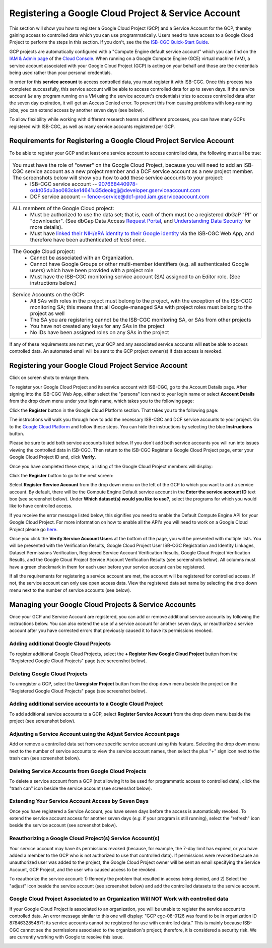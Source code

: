 ----------------------------------------------------
Registering a Google Cloud Project & Service Account
----------------------------------------------------
This section will show you how to register a Google Cloud Project (GCP) and a Service Account for the GCP, thereby gaining access to controlled data which you can use programmatically. Users need to have access to a Google Cloud Project to perform the steps in this section. If you don't, see the the  `ISB-CGC Quick-Start Guide <../HowToGetStartedonISB-CGC.html>`_.

GCP projects are automatically configured with a "Compute Engine default service account" which you can find on the
`IAM & Admin page <https://console.cloud.google.com/iam-admin/iam/project>`_ of the `Cloud Console <https://console.cloud.google.com/home/dashboard>`_.  When running on a Google Compute Engine (GCE) virtual machine (VM), a service account associated with your Google Cloud Project (GCP) is acting on your behalf and those are the credentials being
used rather than your personal credentials.  

In order for this **service account** to access controlled data, you must register it with ISB-CGC. Once this process has completed successfully, this service account will be able to access controlled data for up to seven days. If the service account (*ie* any program running on a VM using the service account's credentials) tries to access controlled data
after the seven day expiration, it will get an Access Denied error. To prevent this from causing problems with long-running jobs, you can extend access by another seven days (see below).

To allow flexibility while working with different research teams and different processes, you can have many GCPs registered with ISB-CGC, as well as many service accounts registered per GCP.


Requirements for Registering a Google Cloud Project Service Account
--------------------------------------------------------------------
To be able to register your GCP and at least one service account to access controlled data, the following must all be true:

.. list-table:: 

   * - You must have the role of "owner" on the Google Cloud Project, because you will need to add an ISB-CGC service account as a new project member and a DCF service account as a new project member. The screenshots below will show you how to add these service accounts to your project:
        - ISB-CGC service account -- 907668440978-oskt05du3ao083cke14641u35deokgjj@developer.gserviceaccount.com
        - DCF service account --  fence-service@dcf-prod.iam.gserviceaccount.com
        
   * - ALL members of the Google Cloud project:
        - Must be authorized to use the data set; that is, each of them must be a registered dbGaP "PI" or "downloader". (See dbGap Data Access `Request Portal <http://dbgap.ncbi.nlm.nih.gov/aa/wga.cgi?login=&page=login>`_, and `Understanding Data Security <http://isb-cancer-genomics-cloud.readthedocs.org/en/latest/sections/data//TCGA_Data_Security.html>`_ for more details).
        - Must have `linked their NIH/eRA identity to their Google identity <Controlled-data-Interactive.html>`_ via the ISB-CGC Web App, and therefore have been authenticated *at least once*.
        
   * - The Google Cloud project:     
         - Cannot be associated with an Organization.
         - Cannot have Google Groups or other multi-member identifiers (e.g. all authenticated Google users) which have been provided with a project role
         - Must have the ISB-CGC monitoring service account (SA) assigned to an Editor role. (See instructions below.)
   
   * - Service Accounts on the GCP:   
         - All SAs with roles in the project must belong to the project, with the exception of the ISB-CGC monitoring SA; this means that all Google-managed SAs with project roles must belong to the project as well
         - The SA you are registering cannot be the ISB-CGC monitoring SA, or SAs from other projects
         - You have not created any keys for any SAs in the project
         - No IDs have been assigned roles on any SAs in the project

If any of these requirements are not met, your GCP and any associated service accounts will **not** be able to access controlled data.  An automated email will be sent to the GCP project owner(s) if data access is revoked.

Registering your Google Cloud Project Service Account
--------------------------------------------------------------
Click on screen shots to enlarge them.

To register your Google Cloud Project and its service account with ISB-CGC, go to the Account Details page. After signing into the ISB-CGC Web App, 
either select the "persona" icon next to your login name or select **Account Details** from the drop down menu under your login name, 
which takes you to the following page:

.. image:: ../webapp/RegisteredGCPs.png
   :scale: 35
   :align: center
   
Click the **Register** button in the Google Cloud Platform section.  That takes you to the following page:

.. image:: ../webapp/RegisterAGCPForm.png
   :scale: 35
   :align: center
   
The instructions will walk you through how to add the necessary ISB-CGC and DCF service accounts to your project. Go to the `Google Cloud Platform <https://console.cloud.google.com/>`_ and follow these steps.
You can hide the instructions by selecting the blue **Instructions** button.  

Please be sure to add both service accounts listed below. If you don't add both service accounts you will run into issues viewing the controlled data in ISB-CGC.
Then return to the ISB-CGC Register a Google Cloud Project page, enter your Google Cloud Project ID and, click **Verify**.

.. image:: ../webapp/RegisterServiceAccountsList.png
   :scale: 35
   :align: center

Once you have completed these steps, a listing of the Google Cloud Project members will display:

.. image:: ../webapp/GCPMembers.png
   :scale: 50
   :align: center
   
Click the **Register** button to go to the next screen:

.. image:: ../webapp/0007projectregistered.PNG
   :scale: 35
   :align: center
   
Select **Register Service Account** from the drop down menu on the left of the GCP to which you want to add a service account.  By default, there will be the 
Compute Engine Default service account in the **Enter the service account ID** text box (see screenshot below).  Under **Which dataset(s) would you like to use?**, select the programs for which you would like to have controlled access.

.. image:: ../webapp/RegisterAServiceAccountFirstScreen.PNG
   :scale: 35
   :align: center

If you receive the error message listed below, this signifies you need to enable the Default Compute Engine API for your Google Cloud Project.  
For more information on how to enable all the API's you will need to work on a Google Cloud Project please go
`here <https://isb-cancer-genomics-cloud.readthedocs.io/en/latest/sections/DIYWorkshop.html#enabling-required-google-apis>`_.

.. image:: ../webapp/EnableComputeEngineError.PNG
   :scale: 30
   :align: center

Once you click the **Verify Service Account Users** at the bottom of the page, you will be presented with multiple lists. You will be presented with the
Verification Results, Google Cloud Project User ISB-CGC Registration and Identity Linkages, Dataset Permissions Verification, Registered Service Account Verification
Results, Google Cloud Project Verification Results, and the Google Cloud Project Service Account Verification Results (see screenshots below). 
All columns must have a green checkmark in them for each user before your service account can be registered.

.. image:: ../webapp/ServiceAcctRegTable.png
   :scale: 30
   :align: center
   
.. image:: ../webapp/ServiceAcctRegTable2.png
   :scale: 30
   :align: center

If all the requirements for registering a service account are met, the account will be registered for controlled access.  If not, the service account can only use
open access data.  View the registered data set name by selecting the drop down menu next to the number of service accounts (see below).

.. image:: ../webapp/ServiceAcctRegSuccess.png
   :scale: 30
   :align: center

Managing your Google Cloud Projects & Service Accounts
---------------------------------------------------
Once your GCP and Service Account are registered, you can add or remove additional service accounts by following the instructions below.
You can also extend the use of a service account for another seven days, or reauthorize a service account after you have corrected errors that
previously caused it to have its permissions revoked.

Adding additional Google Cloud Projects
~~~~~~~~~~~~~~~~~~~~~~~~~~~~~~~~~~~~~~~~~~~
To register additional Google Cloud Projects, select the **+ Register New Google Cloud Project** button from the "Registered Google Cloud Projects" page (see screenshot below).

.. image:: ../webapp/RegisterAnotherGCP.PNG
   :scale: 35
   :align: center

Deleting Google Cloud Projects
~~~~~~~~~~~~~~~~~~~~~~~~~~~~~~~~~~~~
To unregister a GCP, select the **Unregister Project** button from the drop down menu beside the project on the "Registered Google Cloud Projects" page (see screenshot below).

.. image:: ../webapp/UnregisterAGCP.PNG
   :scale: 35
   :align: center

Adding additional service accounts to a Google Cloud Project
~~~~~~~~~~~~~~~~~~~~~~~~~~~~~~~~~~~~~~~~~~~~~~~~~~~~~~~~~~~~~~~~~~~~~~~~~
To add additional service accounts to a GCP, select **Register Service Account** from the drop down menu beside the project (see screenshot below). 

.. image:: ../webapp/0007projectregistered.PNG
   :scale: 35
   :align: center


Adjusting a Service Account using the Adjust Service Account page
~~~~~~~~~~~~~~~~~~~~~~~~~~~~~~~~~~~~~~~~~~~~~~~~~~~~~~~~~~~~~~~~~~~~
Add or remove a controlled data set from one specific service account using this feature. Selecting the drop down menu next to the number of service accounts to view 
the service account names, then select the plus "+" sign icon next to the trash can (see screenshot below).

.. image:: ../webapp/AdjustServiceAccount.png
   :scale: 40
   :align: center


Deleting Service Accounts from Google Cloud Projects
~~~~~~~~~~~~~~~~~~~~~~~~~~~~~~~~~~~~~~~~~~~~~~~~~~~~~~~~~~~
To delete a service account from a GCP (not allowing it to be used for programmatic access to controlled data), click the "trash can" icon beside the service account
(see screenshot below).

.. image:: ../webapp/DeleteServiceAccount.png
   :scale: 40
   :align: center

Extending Your Service Account Access by Seven Days 
~~~~~~~~~~~~~~~~~~~~~~~~~~~~~~~~~~~~~~~~~~~~~~~~~~~~~~~~
Once you have registered a Service Account, you have seven days before the access is automatically revoked.  To extend the service account access for another seven days
(*e.g.* if your program is still running), select the "refresh" icon beside the service account (see screenshot below).

.. image:: ../webapp/RefreshServiceAccount.png
   :scale: 40
   :align: center

Reauthorizing a Google Cloud Project(s) Service Account(s)
~~~~~~~~~~~~~~~~~~~~~~~~~~~~~~~~~~~~~~~~~~~~~~~~~~~~~~~~~~~~~~~~~~~~~~~~~
Your service account may have its permissions revoked (because, for example, the 7-day limit has expired, or you have added a member to the GCP who is not
authorized to use that controlled data). If permissions were revoked because an unauthorized user was added to the project,  
the Google Cloud Project owner will be sent an email specifying the Service Account, GCP Project, and the user who caused access to be revoked. 

To reauthorize the service account: 
1) Remedy the problem that resulted in access being denied, and
2) Select the "adjust" icon beside the service account (see screenshot below) and add the controlled datasets to the service account.

.. image:: ../webapp/AdjustServiceAccount.png
   :scale: 40
   :align: center


Google Cloud Project Associated to an Organization Will NOT Work with controlled data
~~~~~~~~~~~~~~~~~~~~~~~~~~~~~~~~~~~~~~~~~~~~~~~~~~~~~~~~~~~~~~~~~~~~~~~~~~~~~~~~~~~~~
If your Google Cloud Project is associated to an organization, you will be unable to register the service account to controlled data.  An error message
similar to this one will display: "GCP cgc-08-0126 was found to be in organization ID 8784632854871; its service accounts cannot be registered for use with
controlled data."  This is mainly because ISB-CGC cannot see the permissions associated to the organization's project; therefore, it is considered a security risk.
We are currently working with Google to resolve this issue.


.. image:: ../webapp/OrganizationFound.PNG
   :scale: 45
   :align: center

